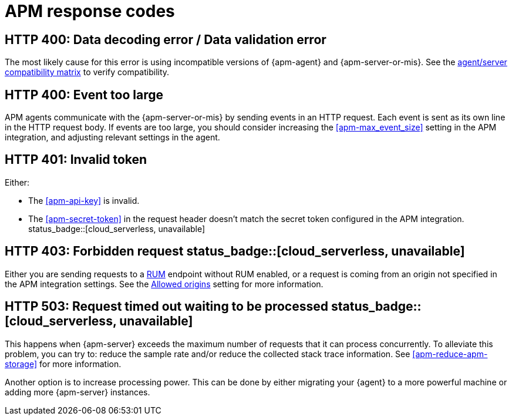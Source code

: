 [[apm-common-response-codes]]
= APM response codes


[[apm-bad-request]]
[float]
== HTTP 400: Data decoding error / Data validation error

The most likely cause for this error is using incompatible versions of {apm-agent} and {apm-server-or-mis}.
See the <<apm-agent-server-compatibility,agent/server compatibility matrix>> to verify compatibility.

[[apm-event-too-large]]
[float]
== HTTP 400: Event too large

APM agents communicate with the {apm-server-or-mis} by sending events in an HTTP request. Each event is sent as its own line in the HTTP request body. If events are too large, you should consider increasing the <<apm-max_event_size>>
setting in the APM integration, and adjusting relevant settings in the agent.

[[apm-unauthorized]]
[float]
== HTTP 401: Invalid token

Either:

* The <<apm-api-key>> is invalid.
* The <<apm-secret-token>> in the request header doesn't match the secret token configured in the APM integration. status_badge::[cloud_serverless, unavailable]

[[apm-forbidden]]
[float]
== HTTP 403: Forbidden request status_badge::[cloud_serverless, unavailable]

Either you are sending requests to a <<apm-rum,RUM>> endpoint without RUM enabled, or a request
is coming from an origin not specified in the APM integration settings.
See the <<apm-rum-allow-origins,Allowed origins>> setting for more information.

[[apm-request-timed-out]]
[float]
== HTTP 503: Request timed out waiting to be processed status_badge::[cloud_serverless, unavailable]

This happens when {apm-server} exceeds the maximum number of requests that it can process concurrently.
To alleviate this problem, you can try to: reduce the sample rate and/or reduce the collected stack trace information.
See <<apm-reduce-apm-storage>> for more information.

Another option is to increase processing power.
This can be done by either migrating your {agent} to a more powerful machine
or adding more {apm-server} instances.